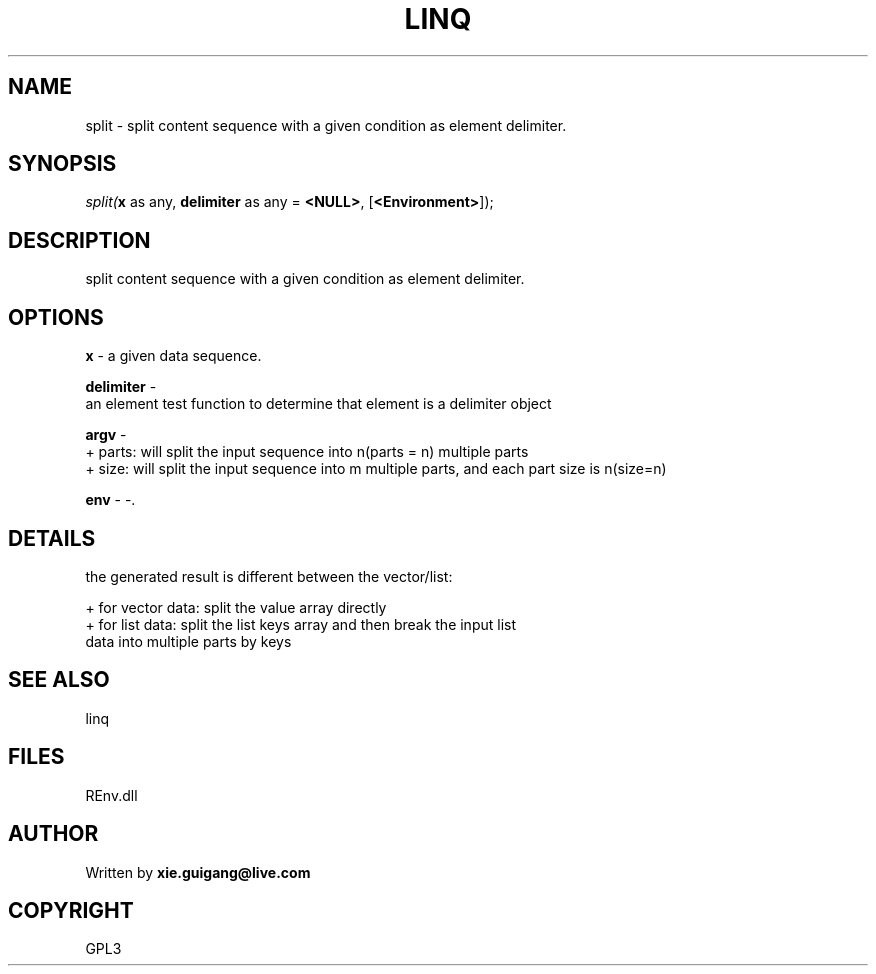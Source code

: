 .\" man page create by R# package system.
.TH LINQ 1 2002-May "split" "split"
.SH NAME
split \- split content sequence with a given condition as element delimiter.
.SH SYNOPSIS
\fIsplit(\fBx\fR as any, 
\fBdelimiter\fR as any = \fB<NULL>\fR, 
..., 
[\fB<Environment>\fR]);\fR
.SH DESCRIPTION
.PP
split content sequence with a given condition as element delimiter.
.PP
.SH OPTIONS
.PP
\fBx\fB \fR\- a given data sequence. 
.PP
.PP
\fBdelimiter\fB \fR\- 
 an element test function to determine that element is a delimiter object
. 
.PP
.PP
\fBargv\fB \fR\- 
 + parts: will split the input sequence into n(parts = n) multiple parts
 + size: will split the input sequence into m multiple parts, and each part size is n(size=n)
. 
.PP
.PP
\fBenv\fB \fR\- -. 
.PP
.SH DETAILS
.PP
the generated result is different between the vector/list:
 
 + for vector data: split the value array directly
 + for list data: split the list keys array and then break the input list 
       data into multiple parts by keys
.PP
.SH SEE ALSO
linq
.SH FILES
.PP
REnv.dll
.PP
.SH AUTHOR
Written by \fBxie.guigang@live.com\fR
.SH COPYRIGHT
GPL3
